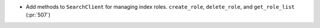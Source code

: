 * Add methods to ``SearchClient`` for managing index roles. ``create_role``,
  ``delete_role``, and ``get_role_list`` (:pr:`507`)
